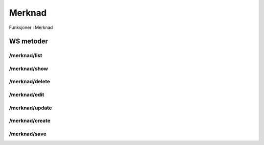 Merknad
=======

Funksjoner i Merknad

WS metoder
^^^^^^^^^^

/merknad/list
~~~~~~~~~~~~~

/merknad/show
~~~~~~~~~~~~~

/merknad/delete
~~~~~~~~~~~~~~~

/merknad/edit
~~~~~~~~~~~~~

/merknad/update
~~~~~~~~~~~~~~~

/merknad/create
~~~~~~~~~~~~~~~

/merknad/save
~~~~~~~~~~~~~

